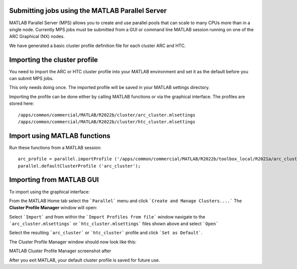 Submitting jobs using the MATLAB Parallel Server
================================================

MATLAB Parallel Server (MPS) allows you to create and use parallel pools that can scale to many CPUs more than in a single node. Currently MPS jobs must be submitted 
from a GUI or command line MATLAB session running on one of the ARC Graphical (NX) nodes. 

We have generated a basic cluster profile definition file for each cluster ARC and HTC. 

Importing the cluster profile
=============================

You need to import the ARC or HTC cluster profile into your MATLAB environment and set it as the default before you can submit MPS jobs. 

This only needs doing once. The imported profile will be saved in your MATLAB settings directory.

Importing the profile can be done either by calling MATLAB functions or via the graphical interface. The profiles are stored here::

  /apps/common/commercial/MATLAB/R2022b/cluster/arc_cluster.mlsettings
  /apps/common/commercial/MATLAB/R2022b/cluster/htc_cluster.mlsettings

Import using MATLAB functions
=============================

Run these functions from a MATLAB session::

   arc_profile = parallel.importProfile ('/apps/common/commercial/MATLAB/R2022b/toolbox_local/R2021a/arc_cluster.mlsettings');
   parallel.defaultClusterProfile ('arc_cluster');

Importing from MATLAB GUI
=========================

To import using the graphical interface:

From the MATLAB Home tab select the ```Parallel``` menu and click ```Create and Manage Clusters....``` The **Cluster Profile Manager** window will open:


.. image:: ../images/arc-cluster1.png
   :width: 800
   :alt: Cluster Window
  
  
Select ```Import``` and from within the ```Import Profiles from file``` window navigate to the ```arc_cluster.mlsettings``` or ```htc_cluster.mlsettings``` files shown
above and select ```Open```

Select the resulting ```arc_cluster``` or ```htc_cluster``` profile and click ```Set as Default```. 

The Cluster Profile Manager window should now look like this: 


MATLAB Cluster Profile Manager screenshot after


After you exit MATLAB, your default cluster profile is saved for future use.
